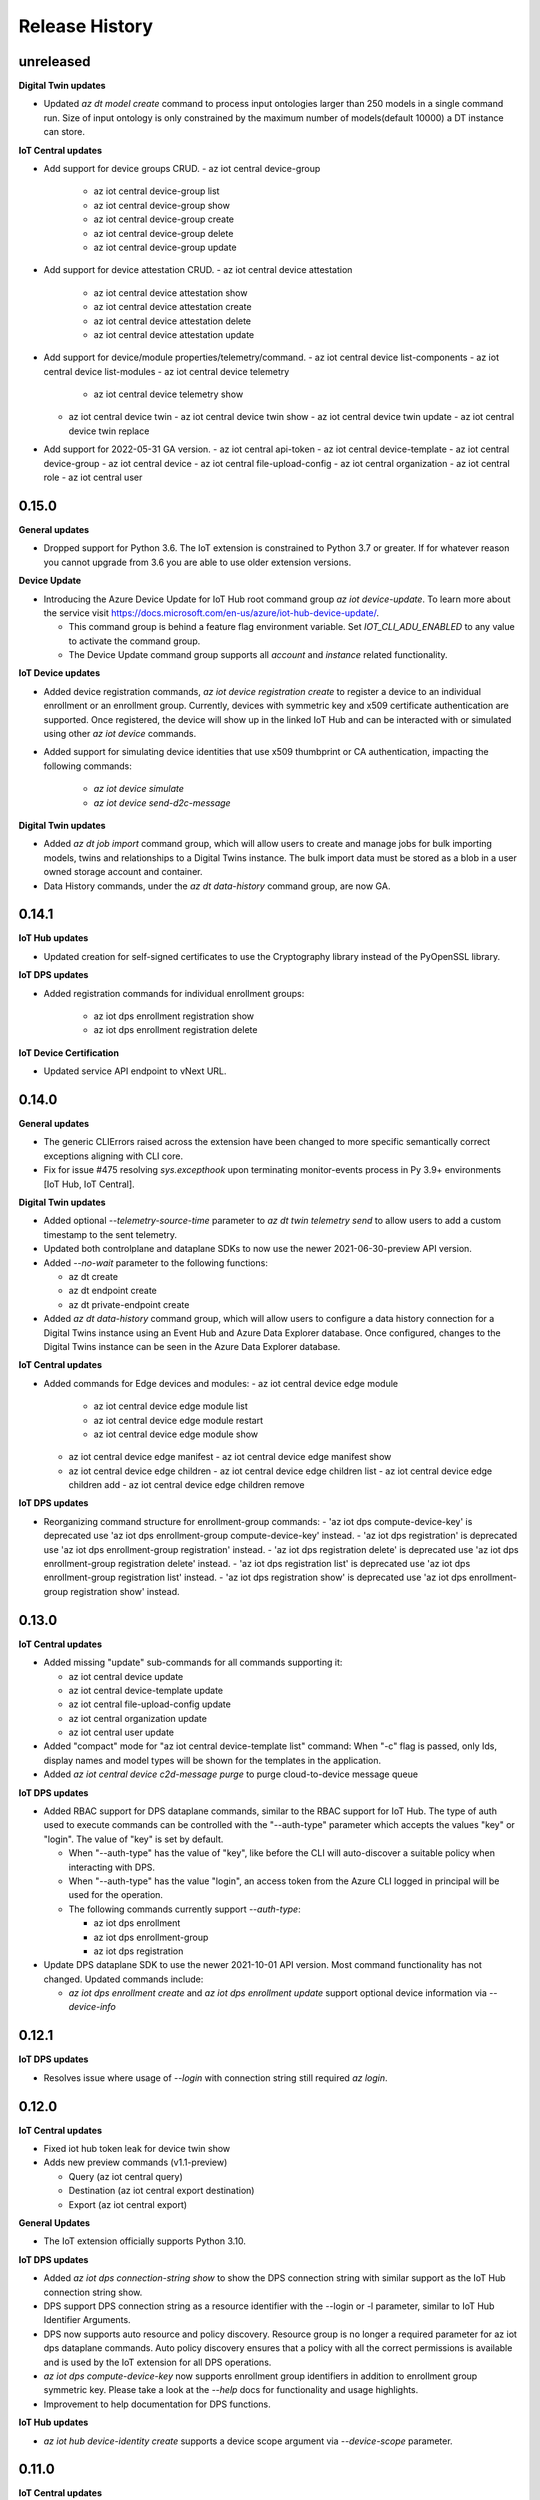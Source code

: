 .. :changelog:

Release History
===============

unreleased
+++++++++++++++

**Digital Twin updates**

* Updated `az dt model create` command to process input ontologies larger than 250 models in a single command run.
  Size of input ontology is only constrained by the maximum number of models(default 10000) a DT instance can store.

**IoT Central updates**

* Add support for device groups CRUD.
  - az iot central device-group
    - az iot central device-group list
    - az iot central device-group show
    - az iot central device-group create
    - az iot central device-group delete
    - az iot central device-group update

* Add support for device attestation CRUD.
  - az iot central device attestation
    - az iot central device attestation show
    - az iot central device attestation create
    - az iot central device attestation delete
    - az iot central device attestation update

* Add support for device/module properties/telemetry/command.
  - az iot central device list-components
  - az iot central device list-modules
  - az iot central device telemetry
    - az iot central device telemetry show
  - az iot central device twin
    - az iot central device twin show
    - az iot central device twin update
    - az iot central device twin replace

* Add support for 2022-05-31 GA version.
  - az iot central api-token
  - az iot central device-template
  - az iot central device-group
  - az iot central device
  - az iot central file-upload-config
  - az iot central organization
  - az iot central role
  - az iot central user


0.15.0
+++++++++++++++

**General updates**

* Dropped support for Python 3.6. The IoT extension is constrained to Python 3.7 or greater.
  If for whatever reason you cannot upgrade from 3.6 you are able to use older extension versions.

**Device Update**

* Introducing the Azure Device Update for IoT Hub root command group `az iot device-update`.
  To learn more about the service visit https://docs.microsoft.com/en-us/azure/iot-hub-device-update/.
 
  - This command group is behind a feature flag environment variable. Set `IOT_CLI_ADU_ENABLED` to any value
    to activate the command group.
  - The Device Update command group supports all `account` and `instance` related functionality.

**IoT Device updates**

* Added device registration commands, `az iot device registration create` to register a device to an individual
  enrollment or an enrollment group. Currently, devices with symmetric key and x509 certificate authentication
  are supported. Once registered, the device will show up in the linked IoT Hub and can be interacted with or
  simulated using other `az iot device` commands.

* Added support for simulating device identities that use x509 thumbprint or CA authentication, impacting the
  following commands:
    - `az iot device simulate`
    - `az iot device send-d2c-message`

**Digital Twin updates**

* Added `az dt job import` command group, which will allow users to create and manage jobs for bulk importing
  models, twins and relationships to a Digital Twins instance. The bulk import data must be stored as a blob in
  a user owned storage account and container.

* Data History commands, under the `az dt data-history` command group, are now GA.


0.14.1
+++++++++++++++

**IoT Hub updates**

* Updated creation for self-signed certificates to use the Cryptography library instead of the PyOpenSSL library.

**IoT DPS updates**

* Added registration commands for individual enrollment groups:

    - az iot dps enrollment registration show
    - az iot dps enrollment registration delete

**IoT Device Certification**

* Updated service API endpoint to vNext URL.


0.14.0
+++++++++++++++

**General updates**

* The generic CLIErrors raised across the extension have been changed to more specific semantically correct exceptions aligning with CLI core.
* Fix for issue #475 resolving `sys.excepthook` upon terminating monitor-events process in Py 3.9+ environments [IoT Hub, IoT Central].

**Digital Twin updates**

* Added optional `--telemetry-source-time` parameter to `az dt twin telemetry send` to allow users to
  add a custom timestamp to the sent telemetry.

* Updated both controlplane and dataplane SDKs to now use the newer 2021-06-30-preview API version.

* Added `--no-wait` parameter to the following functions:

  - az dt create
  - az dt endpoint create
  - az dt private-endpoint create

* Added `az dt data-history` command group, which will allow users to configure a data history connection
  for a Digital Twins instance using an Event Hub and Azure Data Explorer database. Once configured,
  changes to the Digital Twins instance can be seen in the Azure Data Explorer database.

**IoT Central updates**

* Added commands for Edge devices and modules:
  - az iot central device edge module
    - az iot central device edge module list
    - az iot central device edge module restart
    - az iot central device edge module show

  - az iot central device edge manifest
    - az iot central device edge manifest show

  - az iot central device edge children
    - az iot central device edge children list
    - az iot central device edge children add
    - az iot central device edge children remove

**IoT DPS updates**

* Reorganizing command structure for enrollment-group commands:
  - 'az iot dps compute-device-key' is deprecated use 'az iot dps enrollment-group compute-device-key' instead.
  - 'az iot dps registration' is deprecated use 'az iot dps enrollment-group registration' instead.
  - 'az iot dps registration delete' is deprecated use 'az iot dps enrollment-group registration delete' instead.
  - 'az iot dps registration list' is deprecated use 'az iot dps enrollment-group registration list' instead.
  - 'az iot dps registration show' is deprecated use 'az iot dps enrollment-group registration show' instead.


0.13.0
+++++++++++++++

**IoT Central updates**

* Added missing "update" sub-commands for all commands supporting it:

  - az iot central device update
  - az iot central device-template update
  - az iot central file-upload-config update
  - az iot central organization update
  - az iot central user update

* Added "compact" mode for "az iot central device-template list" command:
  When "-c" flag is passed, only Ids, display names and model types will be shown for the templates in the application.

* Added `az iot central device c2d-message purge` to purge cloud-to-device message queue

**IoT DPS updates**

* Added RBAC support for DPS dataplane commands, similar to the RBAC support for IoT Hub.
  The type of auth used to execute commands can be controlled with the "--auth-type" parameter
  which accepts the values "key" or "login". The value of "key" is set by default.

  * When "--auth-type" has the value of "key", like before the CLI will auto-discover
    a suitable policy when interacting with DPS.
  * When "--auth-type" has the value "login", an access token from the Azure CLI logged in principal
    will be used for the operation.

  * The following commands currently support `--auth-type`:

    * az iot dps enrollment
    * az iot dps enrollment-group
    * az iot dps registration

* Update DPS dataplane SDK to use the newer 2021-10-01 API version. Most command
  functionality has not changed. Updated commands include:

  - `az iot dps enrollment create` and `az iot dps enrollment update` support
    optional device information via `--device-info`


0.12.1
+++++++++++++++

**IoT DPS updates**

* Resolves issue where usage of `--login` with connection string still required `az login`.


0.12.0
+++++++++++++++

**IoT Central updates**

* Fixed iot hub token leak for device twin show

* Adds new preview commands (v1.1-preview)

  - Query (az iot central query)
  - Destination (az iot central export destination)
  - Export (az iot central export)

**General Updates**

* The IoT extension officially supports Python 3.10.

**IoT DPS updates**

* Added `az iot dps connection-string show` to show the DPS connection string with
  similar support as the IoT Hub connection string show.

* DPS support DPS connection string as a resource identifier with the --login or -l
  parameter, similar to IoT Hub Identifier Arguments.

* DPS now supports auto resource and policy discovery. Resource group is no longer a
  required parameter for az iot dps dataplane commands. Auto policy discovery ensures
  that a policy with all the correct permissions is available and is used by the IoT
  extension for all DPS operations.

* `az iot dps compute-device-key` now supports enrollment group identifiers in addition to
  enrollment group symmetric key. Please take a look at the `--help` docs for functionality
  and usage highlights.

* Improvement to help documentation for DPS functions.

**IoT Hub updates**

* `az iot hub device-identity create` supports a device scope argument via `--device-scope` parameter.

0.11.0
+++++++++++++++

**IoT Central updates**

* Adds preview commands (v1.1-preview):

  - Organizations (az iot central organization)
  - File Upload Configuration (az iot central file-upload-config)
  - Jobs (az iot central job)
* Adds x-ms-client-request-id header for each request

**Breaking Changes**

* List commands like `az iot central device list` and others,
  now return list of items instead of a main dict with item ids as keys and items as values.

  Involved commands:
   - az iot central device list
   - az iot central device-template list
   - az iot central api-token list
   - az iot central user list

0.10.17
+++++++++++++++

**IoT Hub updates**

* Fixed an issue in 0.10.16 causing IoT Hub command failure in Windows MSI environment.

0.10.16
+++++++++++++++

**IoT Central updates**

* Adds support for listing devices.
* Adds support for listing device templates.

**IoT Hub updates**

* Device simulation overhaul ("az iot device simulate"). Device simulation is experimental and subject to change.
  Please take a look at the --help docs for functionality and usage highlights.
* Device and module identity creation support usage of custom symmetric keys.

0.10.15
+++++++++++++++

**IoT Central updates**

* Adds support for listing device groups
* Adds support for listing roles and get role by id

0.10.14
+++++++++++++++

**IoT Central updates**

* Adds support to run root/interface level device commands.
* Adds support to get command history for root/interface level device commands.
* The --interface-id parameter for commands "device command run" , "device command history" changed to optional.

**IoT Hub updates**

* Fix for "az iot hub c2d-message receive" - the command will use the "ContentEncoding" header value (which indicates the message body encoding)
  or fallback to utf-8 to decode the received message body.

* Addition for "az iot hub generate-sas-token" - the command will allow offline generation of a SAS Token using a connection string.

* Changes to Edge validation for set-modules and edge deployment creation:

  By default only properties of system modules $edgeAgent and $edgeHub are validated against schemas installed with the IoT extension.
  This can be disabled by using the --no-validation switch.

**Azure Digital Twins updates**

* Addition of the following commands

  * az dt reset - Preview command which deletes all data entities from the target instance (models, twins, twin relationships).


0.10.13
+++++++++++++++

**General updates**

* Min CLI core version raised to 2.17.1


0.10.12
+++++++++++++++

**IoT Central updates**

* Public API GA update

  * Remove preview tag for  api-token, device, device-template, user routes. Default routes use central GA API's.
  * Add support for preview and 1.0 routes.
  * Addition of the optional '--av' argument to specify the version of API for the requested operation.

**IoT Hub updates**

* Removed deprecated edge offline commands and artifacts.
* Removed deprecated device-identity | module-identity show-connection-string commands.

* Most commands against IoT Hub support Azure AD based access. The type of auth
  used to execute commands can be controlled with the "--auth-type" parameter
  which accepts the values "key" or "login". The value of "key" is set by default.

  * When "--auth-type" has the value of "key", like before the CLI will auto-discover
    a suitable policy when interacting with iothub.
  * When "--auth-type" has the value "login", an access token from the Azure CLI logged in principal
    will be used for the operation.

  * The following commands currently remain with key based access only.

    * az iot hub monitor-events
    * az iot device c2d-message receive
    * az iot device c2d-message complete
    * az iot device c2d-message abandon
    * az iot device c2d-message reject
    * az iot device c2d-message purge
    * az iot device send-d2c-message
    * az iot device simulate

For more information about IoT Hub support for AAD visit: https://docs.microsoft.com/en-us/azure/iot-hub/iot-hub-dev-guide-azure-ad-rbac

**Azure Digital Twins updates**

* Addition of the following commands

  * az dt model delete-all - Deletes all models associated with the Digital Twins instance.


0.10.11
+++++++++++++++

**IoT Hub updates**

* Fixed an issue where an explicit json null could not be sent for the following commands:

  * az iot hub invoke-device-method
  * az iot hub invoke-module-method

* When using "az iot hub connection-string show" against all hubs in a group or subscription, the command will now
  show a warning instead of raising an error if a problem occurs obtaining a connection-string from a particular hub.

**Azure Digital Twins updates**

* Addition of the following commands

  * az dt twin delete-all - Deletes all digital twins within a Digital Twins instance.
  * az dt twin relationship delete-all - Deletes all digital twin relationships within a Digital Twins instance

* Fixed an issue in the following update commands where malformed json patch content would not raise an error
  causing the process to call the respective service endpoint with a request payload containing an empty array.

  * az dt twin update
  * az dt twin relationship update
  * az dt twin component update

**IoT Central updates**

* Addition of the following commands

  * az iot central device manual-failover - Execute a manual failover of device across multiple IoT Hubs
  * az iot central device manual-failback - Reverts the previously executed failover command by moving the device back to it's original IoT Hub

For more information about device high availability visit https://github.com/iot-for-all/iot-central-high-availability-clients#readme

0.10.10
+++++++++++++++

**Azure Digital Twins updates**

* Addition of the optional '--etag' argument for the following commands:

  * az dt twin [update | delete]
  * az dt twin relationship [update | delete]

* Addition of the optional '--if-not-match' switch for the following commands:

  * az dt twin create
  * az dt twin relationship create


0.10.9
+++++++++++++++

**Azure IoT Product Certification service updates**

* Fix bug for `az iot product test create` sending a byte string instead of "regular" base64 string.

**Azure Digital Twins updates**

* Addition of Digital Twins Identity support focused around Managed Service Identity (MSI) and Identity based endpoint integration.
* Addition of Digital Twins networking functionality around private-links and private-endpoint connections. See "az dt network".

**IoT Hub updates**

* Improve http debug logging.
* Fix bug related to issue #296. Adds a clause to device-identity update that allows user to update primary-key / secondary-key
  and primary-thumbprint / secondary-thumbprint values (respectively, per auth method) without needing to specify the auth_method in the update command.


0.10.8
+++++++++++++++

**IoT Central updates**

* az iot central device|device-template|api-token|diagnostic help strings updated with improved language.
* update parsing template logic to support  DTDLV2 models.
* remove deprecated commands  1) iot central app device-twin 2) iot central app monitor-events


**IoT Hub updates**

The following commands support an explicit etag parameter. If no etag arg is passed the value "*" is used.

* az iot hub device-identity update
* az iot hub device-identity delete
* az iot hub device-identity renew-key
* az iot hub device-twin update
* az iot hub device-twin delete
* az iot hub module-identity update
* az iot hub module-identity delete
* az iot hub module-twin update
* az iot hub module-twin delete
* az iot hub configuration update
* az iot hub configuration delete
* az iot edge deployment update
* az iot edge deployment update

Re-introduce prior in-preview IoT Hub device digital twin/pnp runtime commands under the "az iot hub digital-twin" root command group.

* az iot hub digital-twin show
* az iot hub digital-twin update
* az iot hub digital-twin invoke-command


0.10.7
+++++++++++++++

**IoT Hub updates**

* Change command name from az iot hub device-identity `regenerate-key` to `renew-key` to better align with az cli core verbs.


0.10.6
+++++++++++++++

**Azure IoT Product Certification service**

* Fix bug for `az iot product test create` not specifying query parameter "GenerateProvisioningConfiguration" appropriately.


**IoT Hub updates**

* SDK refresh. IoT Hub service calls point to api-version 2020-09-30.

* Updated nested edge (edge offline) commands to support parentScopes.

  Set of changes

  * 'az iot hub device-identity get-parent' is deprecated use 'az iot hub device-identity parent show' instead. Deprecated command group is planned to be removed by December 2021
  * 'az iot hub device-identity set-parent' is deprecated use 'az iot hub device-identity parent set' instead. Deprecated command is planned to be removed by December 2021
  * 'az iot hub device-identity add-children' is deprecated use 'az iot hub device-identity children add' instead. Deprecated command group is planned to be removed by December 2021
  * 'az iot hub device-identity remove-children' is deprecated use 'az iot hub device-identity children remove' instead. Deprecated command is planned to be removed by December 2021
  * 'az iot hub device-identity list-children' is deprecated use 'az iot hub device-identity children list' instead. Deprecated command group is planned to be removed by December 2021


0.10.5
+++++++++++++++

**Azure Digital Twins updates**

* Breaking change on the `--tags` parameter for `az dt create`. The prior input format of --tags "a=b;c=d" has been
  changed to  --tags a=b c=d to be more consistent with other Az CLI tag formats.


0.10.4
+++++++++++++++

**General updates**

* IoT extension installation constrained to Python 3.6 or greater.

**Azure Digital Twins updates**

* ADT GA updates and release.

**IoT Edge**

* Validation schema updated with $edgeHub 1.1 route option.
* Introduces `--no-validation` to skip client side schema based validation for edge deployment creation.


0.10.3
+++++++++++++++

**General updates**

* Python 3.5 support will soon be dropped corresponding with the official end of life date.
* Formal python requires constraint added to constrain installs to Py 3.5+.

**IoT Plug-and-Play updates**

* The in preview `az iot pnp` command group has been removed. PnP CLI functionality will be re-imagined at a future point in time.


0.10.2
+++++++++++++++

**IoT Hub updates**

* Adds `az iot hub device-identity regenerate-key`.


0.10.1
+++++++++++++++

**IoT Plug-and-Play updates**

* Regenerated PnP runtime SDK to API version 2020-09-30
* All `az iot pnp` commands still remain under preview and are subject to change or deletion.

**IoT Hub updates**

* All configuration/edge deployment list operations no longer have a default top. By default all configuration entities will be returned.
  Existing --top input should not be affected.


0.10.0
+++++++++++++++

**IoT Hub updates**

* Add convenience arguments for device update.

**IoT DPS updates**

* Added --show-keys argument to `dps enrollment show` and `dps enrollment-group show` to include full attestation information for symmetric key enrollments and enrollment groups
* Regenerated 2019-03-31 DPS Service SDK

**Breaking Changes**

* `az iot dps enrollment show` and `az iot dps enrollment-group show` now return raw service results instead of deserialized models.
  This means that some properties that were previously returned as `null` for these commands will no longer be returned, possibly causing a breaking change.


0.9.9
+++++++++++++++

**IoT DPS updates**

* Introduces 'az iot dps compute-device-key' preview command to generate derived device SAS key

**IoT Central updates**

* Introduces 'az iot central diagnostics' preview command group to perform application and device level diagnostics
* Introduces 'az iot central device compute-device-key' preview command to generate derived device SAS key

* This release involves a re-grouping of IoT Central commands.

  Set of changes for GA commands

  * 'az iot central app device-twin' is deprecated use 'az iot central device twin' instead. Deprecated command group is planned to be removed by December 2020
  * 'az iot central app monitor-events' is deprecated use 'az iot central diagnostics monitor-events' instead. Deprecated command is planned to be removed by December 2020

  Set of changes for preview commands

  * 'az iot central app device registration-summary' moved to 'az iot central diagnostics registration-summary'
  * 'az iot central app monitor-properties' moved to 'az iot central diagnostics monitor-properties'
  * 'az iot central app validate-messages' moved to 'az iot central diagnostics validate-messages'
  * 'az iot central app validate-properties' moved to 'az iot central diagnostics validate-properties'
  * 'az iot central diagnostics monitor-events' added to support deprecation of 'az iot central app monitor-events'
  * 'az iot central app device run-command' moved to 'az iot central device command run'
  * 'az iot central app device show-command-history' moved to 'az iot central device command history'
  * 'az iot central device twin' added to support deprecation of 'az iot central app device-twin' command group

**IoT Hub updates**

Cloud-to-Device message enhancements

* Introduced new `az iot device c2d-message purge` command to purge the message queue for a device.
* Added message ack arguments to `az iot c2d-message receive` to ack the message after it is received:

  * Options are `--complete`, `--abandon`, and `--reject`, and only one can be used per command.
  * `az iot device c2d-message receive` with no ack arguments remains unchanged and will not ack the message.

Edge device creation enhancements

* Enabled x509 certificate authentication types (`x509_thumbprint` and `x509_ca`) for edge device creation with `az iot hub device-identity create --ee`

Bug fixes

* Fixes issue #243 where providing a connection string via --login still required "az login".

**Digital Twins updates**

The following command groups support passing in a DT instance hostname directly.

  * az dt route
  * az dt model
  * az dt twin

* Like before, if an instance name is provided, the user subscription is first queried for the target instance to retrieve the hostname.
* If a hostname is provided, the subscription query is skipped and the provided value is used for subsequent interaction.


0.9.8
+++++++++++++++
General changes

* Starting with v0.9.8 of the IoT extension, the minCliCoreVersion has been bumped to 2.3.1. This sets a comfortable minimum desired experience we want for our users.

Introducing preview commands for the Azure IoT Product Certification service

* A new IoT root command group 'az iot product' has been added

  * Use 'az iot product requirement' to manage product certification requirements
  * Use 'az iot product test' to manage device tests for certification

    * The product test command group encompasses test cases, runs and tasks

IoT Central updates

* Introduces the 'az iot central app user' preview command group for managing application users and service principals
* Introduces the 'az iot central app api-token' preview command group for managing application api tokens
* Removal of deprecated command groups and commands

IoT Hub updates

* All "... show-connection-string" based commands are deprecated in favor of "... connection-string show" canonical Az CLI style.

  * The show connection string command for a target IoT Hub has moved to the IoT extension.
  * 'az iot hub connection-string show' supports a --default-eventhub flag which indicates the operation will construct a connection string for the default eventhub endpoint of the target IoT Hub.
* Export/Import device identity commands support reading blob container SAS URI's via file

Azure Digital Twins updates

* The 'location' argument for 'az dt create' is now optional. If no location is provided, the location of the target resource group is used.


0.9.7
+++++++++++++++
Refreshes commands for the Azure IoT Plug & Play summer refresh

* The existing Plug & Play preview commands across Azure CLI and the IoT extension have been removed and replaced with a completely new commands. If you still need the legacy preview experience, then you can leverage older versions of the CLI and extension.
* The new commands exist entirely in the extension with the following command groups:

  * az iot pnp repo ## For tenant repository configuration
  * az iot pnp model ## For managing repository models and related content
  * az iot pnp role-assignment ## For managing role assignments for model repo assets
  * az iot pnp twin ## For interacting with the digital twin of a Plug & Play device

Introduces new preview Azure IoT Central commands

* az iot central app monitor-properties
* az iot central app validate-properties
* az iot central app device run-command
* az iot central app device show-command-history
* az iot central app device show-credentials

Device Provisioning Service update

* DPS enrollments now support the custom allocation policy resolving issue #200

0.9.6
+++++++++++++++
* Fixes event monitor initialization issue.

0.9.5
+++++++++++++++
* IoT Hub commands now support dynamic privileged policy discovery. `iothubhowner` is no longer relied on. Instead any policy that has `RegistryWrite`, `ServiceConnect` and `DeviceConnect` permissions will be used.
* Monitoring commands (such as for `central` or `hub`) support module Id filter. Also it is more clear that an event comes from a module.
* Improved validation of central telemetry.
* Digital Twin endpoint create commands now support custom subscription options.

0.9.4
+++++++++++++++
Azure Digital Twins Public Preview - CLI release

Introducing 35 new commands in the following command groups:

* az dt
* az dt endpoint
* az dt model
* az dt role-assignment
* az dt route
* az dt twin
* az dt twin relationship
* az dt twin telemety

0.9.3
+++++++++++++++
* IoT Hub device identity import/export commands support usage via managed service identity using the --auth-type argument.

* Adds preview command group "az iot central app device"

  * Adds preview command "az iot central app device create"
  * Adds preview command "az iot central app device show"
  * Adds preview command "az iot central app device list"
  * Adds preview command "az iot central app device delete"
  * Adds preview command "az iot central app device registration-info"
  * Adds preview command "az iot central app device registration-summary"

* Adds preview command group "az iot central app device-template"

  * Adds preview command "az iot central app device-template create"
  * Adds preview command "az iot central app device-template show"
  * Adds preview command "az iot central app device-template list"
  * Adds preview command "az iot central app device-template delete"
  * Adds preview command "az iot central app device-template map"

* Changed how results are displayed in "az iot central app validate-messages"

Known issues

* The following preview commands will retrieve at most 25 results

  * az iot central app device list
  * az iot central app device-template list
  * az iot central app device-template map

0.9.2
+++++++++++++++
* Device and module twin update operations provide explicit patch arguments (--desired, --tags).
* Adds command "az iot central app validate-messages"
* Remove Py 2.7 support and remnants from setup manifest.
* Remove Py 3.4 support and remnants from setup manifest.

0.9.1
+++++++++++++++
* Adds edge configuration argument for creating or updating enrollment[groups]

0.9.0
+++++++++++++++
* Breaking change: Evaluating an edge deployment/hub configuration SYSTEM metric (via show-metric) will return non-manipulated query output.
  This means the result is always a collection of objects.
* Breaking change: (second attempt) Remove long since deprecated parameter `--config-id` from edge deployments.
  Use `--deployment-id` or `-d` instead.
* When creating ADM module configurations, the target condition starting with 'from devices.modules where' is enforced.
* SDK refresh. IoT Hub service calls (except for 'az iot dt' commands) point to api-version 2019-10-01.
* Extension package name has been changed to 'azure-iot'.
* Help text for ADM module configurations has been updated with proper target condition syntax for module criteria.

0.8.9
+++++++++++++++
* Updated uamqp version to ~1.2.
* Simplified out-of-band dependency installation message.
* If uamqp installation fails the error is raised on stderr rather than having to use --debug.
* amqp frame traces are not shown when --debug is passed in to event monitoring.
* Fixed monitor-events not raising an exception if receiver client runs into an error.

0.8.8
+++++++++++++++
* Adds Jobs v2 command set.

0.8.7
+++++++++++++++
* Support IoT Edge layered deployments.
* Support ADM module twin definitions.
* Improved json schema validation error handling for edge deployments.
* Update top maximum for hub config/edge deployment list to 100.
* Breaking Change: Metric evaluation between hub configurations and edge deployments via show-metric work exactly the same.
* Breaking Change: New result format for `az iot device c2d-message receive`. The command now shows all properties.
* Updated IoT Central commands to allow the API for token collection to be overridden.
* `az iot device c2d-message send` supports sending all settable system properties per message.
* Updated uAMQP version range.
* Add user agent for MQTT & AMQP operations.
* Add QoS argument for `send-d2c-message`.

0.8.6
+++++++++++++++
* For IoT Hub commands - improves json handling for arguments that require json.
* Edge deployments support metric definitions at creation time (like device configurations)
* Fixes issue with `az iot hub invoke-device-method` preventing primitive value payloads.
* The `az iot device simulate` command will send default values for content-type and content-encoding. These values can be overridden.

0.8.5
+++++++++++++++
* Re-adds deprecated parameter --config-id to edge related commands. Note: --deployment-id/-d are the proper parameters to use in place of config-id when using edge deployment related commands.

0.8.4
+++++++++++++++
* Device simulate now supports sending arbitrary message properties (like in send-d2c-message).
* The preview dt monitor events command has been simplified. It works the same as vanilla iot hub monitoring but filters dt events and allows filtering by interface.
* Help content improvements.
* Remove long since deprecated parameter `--config-id` from edge deployments.

0.8.3
+++++++++++++++
* Removes long since deprecated command `az iot hub apply-configuration`.
* Resolve issue #100.
* Improve help content for `az iot edge deployment update` to explicitly show what can be updated.
* Fix message annotation used to filter Digital Twin events in `az iot dt monitor-events`.

0.8.2
+++++++++++++++
* Resolve jsonschema dependency issue.

0.8.1
+++++++++++++++
* PnP monitor events commands - Adds an option for filtering devices by twin query.
* PnP monitor events commands - Some existing mandatory parameters are now optional.
* Added support for iot central commands, monitor-events and device-twin show.
* Schema validation applies for creation of IoT Edge deployments or when setting modules per device.

0.8.0
+++++++++++++++
* Added Azure IoT Plug & Play public preview functionality.

0.7.1
+++++++++++++++
* Added support for distribution tracing commands.
* Minor fixes.

0.7.0
+++++++++++++++
* Added support for deviceId wildcards and IoT Hub query language filtering to monitor-events.
* Added support for edge offline commands.
* Upgrade service Sdk to 2018-08-30-preview.
* Added --set-parent and --add-children to device-identity create to support edge offline feature.
* BREAKING CHANGES: The commands "az iot hub show-connection-string", "az iot hub device-identity show-connection-string" and "az iot hub module-identity show-connection-string" will no longer return the output with key "cs".

0.6.1
+++++++++++++++
* Added --output support to monitor-events. Supports either json or yaml, i.e. az iot hub monitor-events --hub-name {} -d {} --output yaml
* Changed monitor-events to output JSON by default
* Added support to parse and display payload as JSON if system property Content-Type is provided and application/json (i.e. send-d2c-message ... --props $.ct=application/json from the CLI) or if monitor-events has a property --content-type/--ct of application/json (i.e. monitor-events --ct application/json).

0.6.0
+++++++++++++++
* Upgrade DPS Sdk to V20180901 (#39)
* Add Reprovision and SymmetricKey attestation to the enrollment
* Support allocation-policy in enrollment
* Add new examples in help docs

0.5.4
+++++++++++++++
* Replaced multi-character short options ('-props', for example) with long option prefixes '--' to satisfy Azure CLI CI linter requirements

0.5.3
+++++++++++++++
* uAMQP out of band install will use range rule >=1.0.1,<1.1 instead of exact version
* Reworked monitor-events keyboardinterrupt handling
* Added initial scenario automation document with example script

0.5.2
+++++++++++++++
* Significant reduction in extension install time
* Significant reduction in chance of deadlock on keyboard interrupt when using monitor-events (uamqp dependency incremented to v1.0.1)
* Monitor-events will throw a runtime exception upon errors.
* Catch empty sys.excepthook errors occasionally raised by underlying cancelled futures
* Test improvements + CLI testsdk path change to azure.cli.core.mock.DummyCli

0.5.1
+++++++++++++++
* New command: iot hub monitor-feedback
* Event monitor now supports connection string based usage (via --login)
* Improvements to amqp functionality
* Increment extension target uamqp version to 0.1.1

0.5.0
+++++++++++++++
* New complete command group: hub configuration (supports IoT device configuration)
* New command: edge set-modules (deprecates apply-configuration)
* New commands: <edge deployment or device configuration> show-metric
* Increment to service API version target
* Increment uAMQP to v0.1.0rc1. Dependency install will use exact version (vs compatible)
* Support Homebrew for out of band uAMQP install
* Help Text content++
* Misc tweaks and improvements

0.4.5
+++++++++++++++
* Introduces C2D message send for Python 3.4+.
* Concurrently support 0.4.0 + 0.5.0 IoT mgmt SDK
* Improved top parameter for list ops
* Generalize uamqp dependency check (for operations that require it)

0.4.4
+++++++++++++++
* First release of monitor-events command. Currently supports Python 3.5+, with increased support in future updates.
* Uses uamqp beta5 build as provider and therefore inherits its compatibility.
* Help text improvements.
* Generate sas token duration param will force int.

0.4.3
+++++++++++++++
* Mode 2 login support for most IoT Hub commands. Provide an IoT Hub connection string via --login/-l for commands that support it.
* Added X509 root CA support for DPS enrollment groups
* Reworked device simulator
* Various fixes and tweaks.

0.4.1
+++++++++++++++
* Device Provisioning Service Individual + Group enrollments support secondary cert for identity attestation.
* Encoding issue fixed for listing edge devices (with hub device-identity list -ee)
* IoT Edge workflow improved. Edge device modules will be immediately returned after applying a single device configuration.
* Major internal optimizations in package structure
* Travis CI integration

0.4.0
+++++++++++++++
* Device Provisioning Service functionality added

0.3.2
+++++++++++++++
* Updated command names/path
* First announced release

0.3.0
+++++++++++++++
* Knack based Extension conversion
* Removed C IoT SDK dependencies (Python wrappers of)
* Added numerous IoT data-plane functionality
* Updated extension metadata
* Moved to internal SAS generate method
* Miscellaneous tweaks and improvements

0.2.4
+++++++++++++++
* Build device connection string internally vs iot command module
* Clean-up

0.2.3
+++++++++++++++
* Significant restructing of CLI, prioritizes pure Python solutions where possible
* Provides IoT Edge capabilities
* Adds following new commands:
* iot query
* iot device show
* iot device list
* iot device create
* iot device update
* iot device delete
* iot device twin show
* iot device twin update
* iot device module show
* iot device module list
* iot device module create
* iot device module update
* iot device module delete
* iot device module twin show
* iot device module twin update
* iot device module twin replace
* iot configuration apply
* iot configuration create
* iot configuration update
* iot configuration delete
* iot configuration show
* iot configuration list
* Bug fixes

0.1.2
+++++++++++++++
* Updated extension metadata with tweaked Az CLI names.
* Device simulate supports receive count of infinity and message count of 0.

0.1.1
+++++++++++++++
* Collection of new commands most of which use IoT SDK as the provider
* Show and update device twin
* Invoke device method
* Device simulation
* Hub message send (Cloud-to-device)
* New device message send (Device-to-cloud) supports http, amqp, mqtt
* Get SAS token
